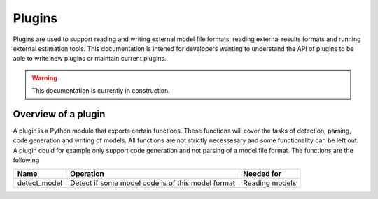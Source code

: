 .. _plugins:

=======
Plugins
=======

Plugins are used to support reading and writing external model file formats, reading external results formats and running external estimation tools. This documentation is intened for developers wanting to understand the API of plugins to be able to write new plugins or maintain current plugins.

.. warning::
    This documentation is currently in construction.

Overview of a plugin
====================

A plugin is a Python module that exports certain functions. These functions will cover the tasks of detection, parsing, code generation and writing of models. All functions are not strictly necessesary and some functionality can be left out. A plugin could for example only support code generation and not parsing of a model file format. The functions are the following

+--------------+---------------------------------------------------+----------------+
| Name         | Operation                                         | Needed for     |
+==============+===================================================+================+
| detect_model | Detect if some model code is of this model format | Reading models | 
+--------------+---------------------------------------------------+----------------+
